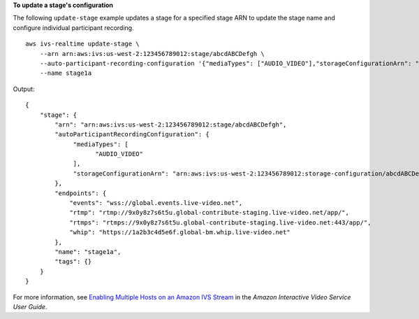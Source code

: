 **To update a stage's configuration**

The following ``update-stage`` example updates a stage for a specified stage ARN to update the stage name and configure individual participant recording. ::

    aws ivs-realtime update-stage \
        --arn arn:aws:ivs:us-west-2:123456789012:stage/abcdABCDefgh \
        --auto-participant-recording-configuration '{"mediaTypes": ["AUDIO_VIDEO"],"storageConfigurationArn": "arn:aws:ivs:us-west-2:123456789012:storage-configuration/abcdABCDefgh"}' \
        --name stage1a

Output::

    {
        "stage": {
            "arn": "arn:aws:ivs:us-west-2:123456789012:stage/abcdABCDefgh",
            "autoParticipantRecordingConfiguration": {
                 "mediaTypes": [
                       "AUDIO_VIDEO"
                 ],
                 "storageConfigurationArn": "arn:aws:ivs:us-west-2:123456789012:storage-configuration/abcdABCDefgh",
            },
            "endpoints": {
                "events": "wss://global.events.live-video.net",
                "rtmp": "rtmp://9x0y8z7s6t5u.global-contribute-staging.live-video.net/app/",
                "rtmps": "rtmps://9x0y8z7s6t5u.global-contribute-staging.live-video.net:443/app/",
                "whip": "https://1a2b3c4d5e6f.global-bm.whip.live-video.net"
            },
            "name": "stage1a",
            "tags": {}
        }
    }

For more information, see `Enabling Multiple Hosts on an Amazon IVS Stream <https://docs.aws.amazon.com/ivs/latest/LowLatencyUserGuide/multiple-hosts.html>`__ in the *Amazon Interactive Video Service User Guide*.
